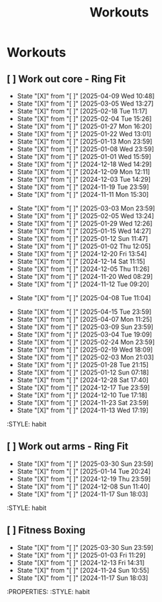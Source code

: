 #+title: Workouts
#+description: A log of my workouts

* Workouts
** [ ] Work out core - Ring Fit
SCHEDULED: <2025-04-13 Sun .+4d/7d>
:PROPERTIES:
:LAST_REPEAT: [2025-04-09 Wed 10:48]
:END:
- State "[X]"        from "[ ]"        [2025-04-09 Wed 10:48]
- State "[X]"        from "[ ]"        [2025-03-05 Wed 13:27]
- State "[X]"        from "[ ]"        [2025-02-18 Tue 11:17]
- State "[X]"        from "[ ]"        [2025-02-04 Tue 15:26]
- State "[X]"        from "[ ]"        [2025-01-27 Mon 16:20]
- State "[X]"        from "[ ]"        [2025-01-22 Wed 13:01]
- State "[X]"        from "[ ]"        [2025-01-13 Mon 23:59]
- State "[X]"        from "[ ]"        [2025-01-08 Wed 23:59]
- State "[X]"        from "[ ]"        [2025-01-01 Wed 15:59]
- State "[X]"        from "[ ]"        [2024-12-18 Wed 14:29]
- State "[X]"        from "[ ]"        [2024-12-09 Mon 12:11]
- State "[X]"        from "[ ]"        [2024-12-03 Tue 14:29]
- State "[X]"        from "[ ]"        [2024-11-19 Tue 23:59]
- State "[X]"        from "[ ]"        [2024-11-11 Mon 15:30]
:PROPERTIES:
:STYLE: habit
** [ ] Work out legs - Ring Fit
SCHEDULED: <2025-03-08 Sat .+5d/7d>
:PROPERTIES:
:LAST_REPEAT: [2025-03-03 Mon 23:59]
:END:
- State "[X]"        from "[ ]"        [2025-03-03 Mon 23:59]
- State "[X]"        from "[ ]"        [2025-02-05 Wed 13:24]
- State "[X]"        from "[ ]"        [2025-01-29 Wed 12:26]
- State "[X]"        from "[ ]"        [2025-01-15 Wed 14:27]
- State "[X]"        from "[ ]"        [2025-01-12 Sun 11:47]
- State "[X]"        from "[ ]"        [2025-01-02 Thu 12:05]
- State "[X]"        from "[ ]"        [2024-12-20 Fri 13:54]
- State "[X]"        from "[ ]"        [2024-12-14 Sat 11:15]
- State "[X]"        from "[ ]"        [2024-12-05 Thu 11:26]
- State "[X]"        from "[ ]"        [2024-11-20 Wed 08:29]
- State "[X]"        from "[ ]"        [2024-11-12 Tue 09:20]
:PROPERTIES:
:STYLE: habit
** [ ] Work out legs - Weights
SCHEDULED: <2025-04-08 Tue>
:PROPERTIES:
:LAST_REPEAT: [2025-04-08 Tue 11:04]
:END:
- State "[X]"        from "[ ]"        [2025-04-08 Tue 11:04]
:PROPERTIES:
:STYLE: habit
** [ ] Work out arms - Weights
SCHEDULED: <2025-04-20 Sun .+5d/7d>
:PROPERTIES:
:LAST_REPEAT: [2025-04-15 Tue 23:59]
:END:
- State "[X]"        from "[ ]"        [2025-04-15 Tue 23:59]
- State "[X]"        from "[ ]"        [2025-04-07 Mon 11:25]
- State "[X]"        from "[ ]"        [2025-03-09 Sun 23:59]
- State "[X]"        from "[ ]"        [2025-03-04 Tue 19:09]
- State "[X]"        from "[ ]"        [2025-02-24 Mon 23:59]
- State "[X]"        from "[ ]"        [2025-02-19 Wed 18:09]
- State "[X]"        from "[ ]"        [2025-02-03 Mon 21:03]
- State "[X]"        from "[ ]"        [2025-01-28 Tue 21:15]
- State "[X]"        from "[ ]"        [2025-01-12 Sun 07:18]
- State "[X]"        from "[ ]"        [2024-12-28 Sat 17:40]
- State "[X]"        from "[ ]"        [2024-12-17 Tue 23:59]
- State "[X]"        from "[ ]"        [2024-12-10 Tue 17:18]
- State "[X]"        from "[ ]"        [2024-11-23 Sat 23:59]
- State "[X]"        from "[ ]"        [2024-11-13 Wed 17:19]
:STYLE: habit
** [ ] Work out arms - Ring Fit
SCHEDULED: <2025-04-03 Thu .+5d/7d>
:PROPERTIES:
:LAST_REPEAT: [2025-03-30 Sun 23:59]
:END:
- State "[X]"        from "[ ]"        [2025-03-30 Sun 23:59]
- State "[X]"        from "[ ]"        [2025-01-14 Tue 20:24]
- State "[X]"        from "[ ]"        [2024-12-19 Thu 23:59]
- State "[X]"        from "[ ]"        [2024-12-08 Sun 11:40]
- State "[X]"        from "[ ]"        [2024-11-17 Sun 18:03]
:STYLE: habit
** [ ] Fitness Boxing
SCHEDULED: <2025-04-05 Sat .+6d/7d>
:PROPERTIES:
:LAST_REPEAT: [2025-03-30 Sun 23:59]
:END:
- State "[X]"        from "[ ]"        [2025-03-30 Sun 23:59]
- State "[X]"        from "[ ]"        [2025-01-03 Fri 11:29]
- State "[X]"        from "[ ]"        [2024-12-13 Fri 14:31]
- State "[X]"        from "[ ]"        [2024-11-24 Sun 10:55]
- State "[X]"        from "[ ]"        [2024-11-17 Sun 18:03]
:PROPERTIES:
:STYLE: habit

